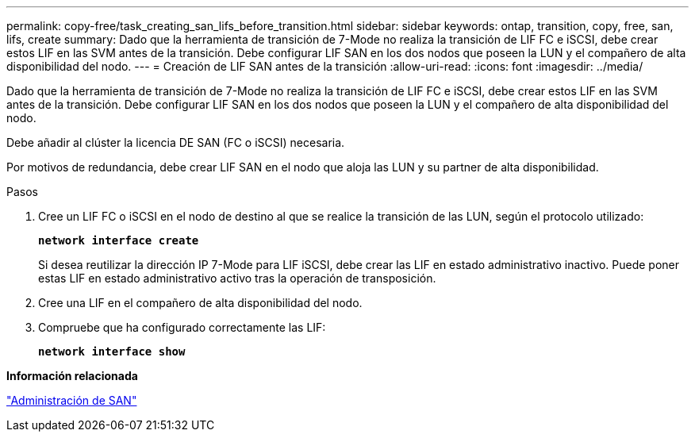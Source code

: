 ---
permalink: copy-free/task_creating_san_lifs_before_transition.html 
sidebar: sidebar 
keywords: ontap, transition, copy, free, san, lifs, create 
summary: Dado que la herramienta de transición de 7-Mode no realiza la transición de LIF FC e iSCSI, debe crear estos LIF en las SVM antes de la transición. Debe configurar LIF SAN en los dos nodos que poseen la LUN y el compañero de alta disponibilidad del nodo. 
---
= Creación de LIF SAN antes de la transición
:allow-uri-read: 
:icons: font
:imagesdir: ../media/


[role="lead"]
Dado que la herramienta de transición de 7-Mode no realiza la transición de LIF FC e iSCSI, debe crear estos LIF en las SVM antes de la transición. Debe configurar LIF SAN en los dos nodos que poseen la LUN y el compañero de alta disponibilidad del nodo.

Debe añadir al clúster la licencia DE SAN (FC o iSCSI) necesaria.

Por motivos de redundancia, debe crear LIF SAN en el nodo que aloja las LUN y su partner de alta disponibilidad.

.Pasos
. Cree un LIF FC o iSCSI en el nodo de destino al que se realice la transición de las LUN, según el protocolo utilizado:
+
`*network interface create*`

+
Si desea reutilizar la dirección IP 7-Mode para LIF iSCSI, debe crear las LIF en estado administrativo inactivo. Puede poner estas LIF en estado administrativo activo tras la operación de transposición.

. Cree una LIF en el compañero de alta disponibilidad del nodo.
. Compruebe que ha configurado correctamente las LIF:
+
`*network interface show*`



*Información relacionada*

https://docs.netapp.com/ontap-9/topic/com.netapp.doc.dot-cm-sanag/home.html["Administración de SAN"]
